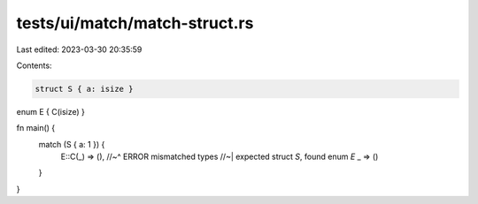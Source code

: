 tests/ui/match/match-struct.rs
==============================

Last edited: 2023-03-30 20:35:59

Contents:

.. code-block:: rs

    struct S { a: isize }
enum E { C(isize) }

fn main() {
    match (S { a: 1 }) {
        E::C(_) => (),
        //~^ ERROR mismatched types
        //~| expected struct `S`, found enum `E`
        _ => ()
    }
}


